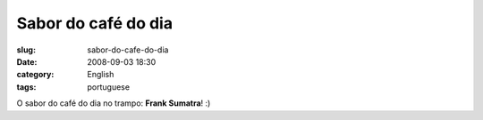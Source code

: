 Sabor do café do dia
#####################
:slug: sabor-do-cafe-do-dia
:date: 2008-09-03 18:30
:category: English
:tags: portuguese

|Coffee flavor of the day at work|

O sabor do café do dia no trampo: **Frank Sumatra**! :)

.. |Coffee flavor of the day at work| image:: http://farm4.static.flickr.com/3071/2825406743_cd04c6b12c.jpg
   :target: http://www.flickr.com/photos/ogmaciel/2825406743/
